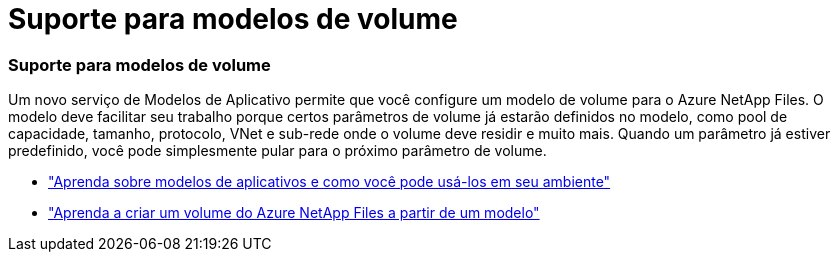= Suporte para modelos de volume
:allow-uri-read: 




=== Suporte para modelos de volume

Um novo serviço de Modelos de Aplicativo permite que você configure um modelo de volume para o Azure NetApp Files.  O modelo deve facilitar seu trabalho porque certos parâmetros de volume já estarão definidos no modelo, como pool de capacidade, tamanho, protocolo, VNet e sub-rede onde o volume deve residir e muito mais.  Quando um parâmetro já estiver predefinido, você pode simplesmente pular para o próximo parâmetro de volume.

* https://docs.netapp.com/us-en/bluexp-remediation/concept-resource-templates.html["Aprenda sobre modelos de aplicativos e como você pode usá-los em seu ambiente"^]
* https://docs.netapp.com/us-en/bluexp-azure-netapp-files/task-create-volumes.html["Aprenda a criar um volume do Azure NetApp Files a partir de um modelo"]

